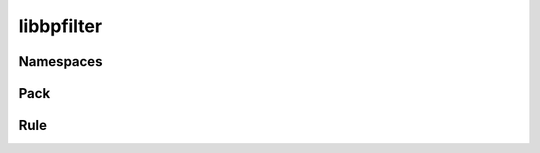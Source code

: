 libbpfilter
===========

.. doxygenfile:: bpfilter/bpfilter.h


Namespaces
----------

.. doxygenfile:: ns.h
   :sections: briefdescription detaileddescription typedef struct innerclass enum var define func


Pack
----

.. doxygenfile:: bpfilter/pack.h


Rule
----

.. doxygenfile:: bpfilter/rule.h
